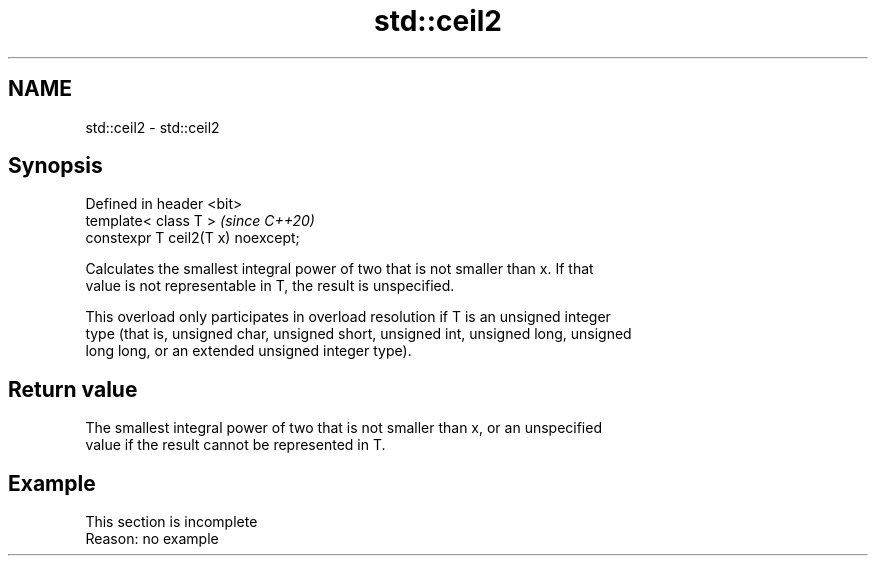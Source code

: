 .TH std::ceil2 3 "2019.08.27" "http://cppreference.com" "C++ Standard Libary"
.SH NAME
std::ceil2 \- std::ceil2

.SH Synopsis
   Defined in header <bit>
   template< class T >               \fI(since C++20)\fP
   constexpr T ceil2(T x) noexcept;

   Calculates the smallest integral power of two that is not smaller than x. If that
   value is not representable in T, the result is unspecified.

   This overload only participates in overload resolution if T is an unsigned integer
   type (that is, unsigned char, unsigned short, unsigned int, unsigned long, unsigned
   long long, or an extended unsigned integer type).

.SH Return value

   The smallest integral power of two that is not smaller than x, or an unspecified
   value if the result cannot be represented in T.

.SH Example

    This section is incomplete
    Reason: no example
